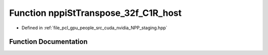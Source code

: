 .. _exhale_function_group__nppi_1ga75b982cb49ddf31fd2761fd3c8ef8762:

Function nppiStTranspose_32f_C1R_host
=====================================

- Defined in :ref:`file_pcl_gpu_people_src_cuda_nvidia_NPP_staging.hpp`


Function Documentation
----------------------


.. doxygenfunction:: nppiStTranspose_32f_C1R_host(Ncv32f *, Ncv32u, Ncv32f *, Ncv32u, NcvSize32u)
